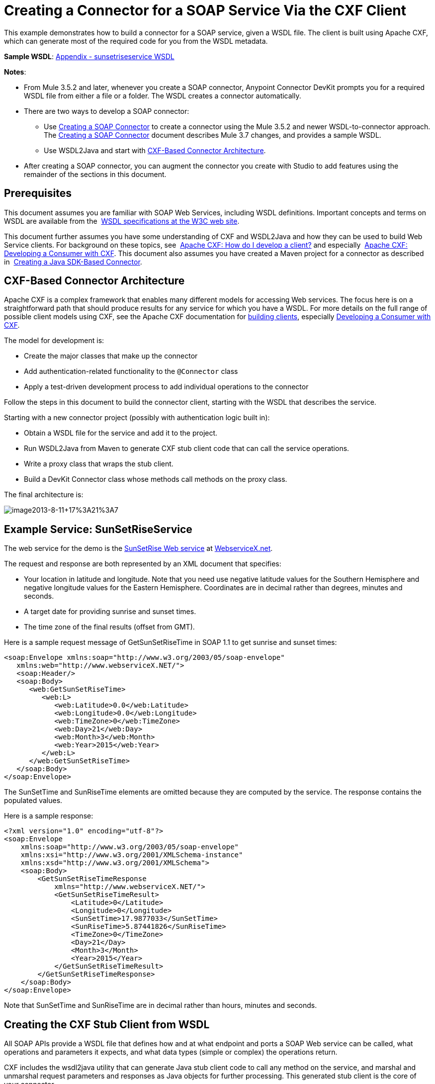 = Creating a Connector for a SOAP Service Via the CXF Client
:keywords: devkit, soap, cxf

This example demonstrates how to build a connector for a SOAP service, given a WSDL file. The client is built using Apache CXF, which can generate most of the required code for you from the WSDL metadata.  

*Sample WSDL*: <<Appendix - sunsetriseservice WSDL>>

*Notes*:

* From Mule 3.5.2 and later, whenever you create a SOAP connector, Anypoint Connector DevKit prompts you for a required WSDL file from either a file or a folder. The WSDL creates a connector automatically. 
* There are two ways to develop a SOAP connector:
** Use link:/docs/display/current/Creating+a+SOAP+Connector[Creating a SOAP Connector] to create a connector using the Mule 3.5.2 and newer WSDL-to-connector approach. The link:/docs/display/current/Creating+a+SOAP+Connector[Creating a SOAP Connector] document describes Mule 3.7 changes, and provides a sample WSDL.
** Use WSDL2Java and start with link:#CreatingaConnectorforaSOAPServiceViaCXFClient-CXFArchitecture[CXF-Based Connector Architecture].
* After creating a SOAP connector, you can augment the connector you create with Studio to add features using the remainder of the sections in this document.

== Prerequisites

This document assumes you are familiar with SOAP Web Services, including WSDL definitions. Important concepts and terms on WSDL are available from the  http://www.w3.org/TR/wsdl20/[WSDL specifications at the W3C web site]. 

This document further assumes you have some understanding of CXF and WSDL2Java and how they can be used to build Web Service clients. For background on these topics, see  http://cxf.apache.org/docs/how-do-i-develop-a-client.html[Apache CXF: How do I develop a client?] and especially  http://cxf.apache.org/docs/developing-a-consumer.html[Apache CXF: Developing a Consumer with CXF]. This document also assumes you have created a Maven project for a connector as described in  link:/docs/display/current/Creating+a+Java+SDK-Based+Connector[Creating a Java SDK-Based Connector].

== CXF-Based Connector Architecture

Apache CXF is a complex framework that enables many different models for accessing Web services. The focus here is on a straightforward path that should produce results for any service for which you have a WSDL. For more details on the full range of possible client models using CXF, see the Apache CXF documentation for http://cxf.apache.org/docs/how-do-i-develop-a-client.html[building clients], especially http://cxf.apache.org/docs/developing-a-consumer.html[Developing a Consumer with CXF].

The model for development is:

* Create the major classes that make up the connector
* Add authentication-related functionality to the `@Connector` class
* Apply a test-driven development process to add individual operations to the connector

Follow the steps in this document to build the connector client, starting with the WSDL that describes the service. 

Starting with a new connector project (possibly with authentication logic built in):

* Obtain a WSDL file for the service and add it to the project.
* Run WSDL2Java from Maven to generate CXF stub client code that can call the service operations.
* Write a proxy class that wraps the stub client.
* Build a DevKit Connector class whose methods call methods on the proxy class.

The final architecture is:

image:image2013-8-11+17%3A21%3A7.png[image2013-8-11+17%3A21%3A7]

== Example Service: SunSetRiseService

The web service for the demo is the http://www.webservicex.net/ws/WSDetails.aspx?WSID=65&CATID=12[SunSetRise Web service] at http://www.webservicex.net/[WebserviceX.net]. 

////
Example files are available in the attached link:/docs/download/attachments/122752418/CxfExampleFiles.zip?version=1&modificationDate=1421446819133[CxfExampleFiies.zip] file for the sections of this document that follow.
////

The request and response are both represented by an XML document that specifies:

* Your location in latitude and longitude. Note that you need use negative latitude values for the Southern Hemisphere and negative longitude values for the Eastern Hemisphere. Coordinates are in decimal rather than degrees, minutes and seconds.
* A target date for providing sunrise and sunset times.
* The time zone of the final results (offset from GMT).

Here is a sample request message of GetSunSetRiseTime in SOAP 1.1 to get sunrise and sunset times:

[source,xml]
----
<soap:Envelope xmlns:soap="http://www.w3.org/2003/05/soap-envelope"
   xmlns:web="http://www.webserviceX.NET/">
   <soap:Header/>
   <soap:Body>
      <web:GetSunSetRiseTime>
         <web:L>
            <web:Latitude>0.0</web:Latitude>
            <web:Longitude>0.0</web:Longitude>
            <web:TimeZone>0</web:TimeZone>
            <web:Day>21</web:Day>
            <web:Month>3</web:Month>
            <web:Year>2015</web:Year>
         </web:L>
      </web:GetSunSetRiseTime>
   </soap:Body>
</soap:Envelope>
----

The SunSetTime and SunRiseTime elements are omitted because they are computed by the service. The response contains the populated values.

Here is a sample response:

[source,xml,linenums]
----
<?xml version="1.0" encoding="utf-8"?>
<soap:Envelope
    xmlns:soap="http://www.w3.org/2003/05/soap-envelope"
    xmlns:xsi="http://www.w3.org/2001/XMLSchema-instance"
    xmlns:xsd="http://www.w3.org/2001/XMLSchema">
    <soap:Body>
        <GetSunSetRiseTimeResponse
            xmlns="http://www.webserviceX.NET/">
            <GetSunSetRiseTimeResult>
                <Latitude>0</Latitude>
                <Longitude>0</Longitude>
                <SunSetTime>17.9877033</SunSetTime>
                <SunRiseTime>5.87441826</SunRiseTime>
                <TimeZone>0</TimeZone>
                <Day>21</Day>
                <Month>3</Month>
                <Year>2015</Year>
            </GetSunSetRiseTimeResult>
        </GetSunSetRiseTimeResponse>
    </soap:Body>
</soap:Envelope>
----

Note that SunSetTime and SunRiseTime are in decimal rather than hours, minutes and seconds.

== Creating the CXF Stub Client from WSDL

All SOAP APIs provide a WSDL file that defines how and at what endpoint and ports a SOAP Web service can be called, what operations and parameters it expects, and what data types (simple or complex) the operations return.

CXF includes the wsdl2java utility that can generate Java stub client code to call any method on the service, and marshal and unmarshal request parameters and responses as Java objects for further processing. This generated stub client is the core of your connector.

The sections below describe the steps to create the stub client and add it to your project.

=== Preparations

You can access your WSDL from a URL or download locally to your computer. If you download to your computer, make sure you have all the files required to build your connector. 

See link:/docs/display/current/Setting+Up+API+Access[Setting Up Your API Access] for steps that may be required to gain access to other APIs, including how to get access to the WSDL file.

=== Step 1: Adding the WSDL File to Your Project

In your project, under `/src/main/resources`, create a subdirectory called `wsdl` and copy your WSDL there. 

For this example, copy the WSDL to `/src/main/resources/wsdl/sunsetriseservice.wsdl`.

*Note*: If you download your WSDL, make sure any required schema files are also local.

=== Step 2: Updating Your POM File

The default POM file (where Maven stores all instructions for the build) does not include properties, dependencies and Maven plugins specific to accessing SOAP using CXF. You must add these manually into your `pom.xml` file.

==== Adding WSDL and CXF Properties to the POM

The first block of code adds several properties to your POM. These identify the CXF version to use, set the package name, and specify the location of the WSDL in the project and in the connector JAR file.

*SOAP CXF Connector: Maven Properties*

[source,xml]
----
<!-- Maven should build the update site Zip file -->
<devkit.studio.package.skip>false</devkit.studio.package.skip>
 
<!--  CXF version info -->       
<cxf.version>2.5.9</cxf.version>
<cxf.version.boolean>2.6.0</cxf.version.boolean>
 
<!-- Package name, WSDL file path and location in the JAR -->
<connector.package>
    org.tutorial.sunsetrise.definition
</connector.package>
<connector.wsdl>
    ${basedir}/src/main/resources/wsdl/sunsetriseservice.wsdl
</connector.wsdl>
<connector.wsdlLocation>
    classpath:wsdl/sunsetriseservice.wsdl
</connector.wsdlLocation>
----

Add these elements within the `<properties>` element, and update `connector.wsdl` and `connector.wsdlLocation` to reflect the name of your WSDL file.  

==== Adding a Maven Dependency on CXF

The second POM update adds a dependency on the CXF module included in Mule:

*CXF Dependency*

[source,xml,linenums]
----
<dependency>
    <groupId>org.mule.modules</groupId>
    <artifactId>mule-module-cxf</artifactId>
    <version>${mule.version}</version>
    <scope>provided</scope>
  </dependency>
----

Copy and paste this block of code inside the `<dependencies>` tag, near the end of the file, alongside the other <dependency> elements that are already listed. You do not have to edit this block, just add it.

==== Adding a Maven Plugin for wsdl2java

The third POM update is a `wsdl2java` Maven plugin, that generates Java classes from the WSDL file. Paste this plugin element in the `<plugins>` element inside the `<build>` element. (Make sure you don't place it in the `<pluginManagement>` element.)

You do not have to edit this block, just add it.

*Wsdl2Java*

[source,xml,linenums]
----
<plugin>
    <groupId>org.apache.cxf</groupId>
    <artifactId>cxf-codegen-plugin</artifactId>
    <version>${cxf.version}</version>
    <executions>
        <execution>
            <!-- Note that validate phase is not the usual phase to
              run WSDL2Java. This is done because DevKit requires the
              class be generated so it can be used in generate-sources
              phase by DevKit. The DevKit generates code from annotations
              etc. and references the WSDL2Java generated output.  -->
            <phase>validate</phase>
            <goals>
                <goal>wsdl2java</goal>
            </goals>
            <configuration>
                <wsdlOptions>
                    <wsdlOption>
                        <!-- WSDL File Path -->
                        <wsdl>${connector.wsdl}</wsdl>
                        <!-- pick up the WSDL from within the JAR -->
                        <wsdlLocation>${connector.wsdlLocation}</wsdlLocation>
                        <autoNameResolution>true</autoNameResolution>
                        <extraargs>
                            <!-- Package Destination -->
                            <extraarg>-p</extraarg>
                            <!-- Name of the output package specified
                              that follows the -p argument to wsdl2java. -->
                            <extraarg>
                                ${connector.package}
                            </extraarg>
                                <!-- DataMapper compatibility requires that
                                boolean getters and setters follow naming
                                conventions for other getters and setters. -->
                            <extraarg>-xjc-Xbg</extraarg>
                            <extraarg>-xjc-Xcollection-setter-injector</extraarg>
                        </extraargs>
                    </wsdlOption>
                </wsdlOptions>
            </configuration>
        </execution>
    </executions>
    <dependencies>
        <!-- Boolean Getters -->
        <dependency>
            <groupId>org.apache.cxf.xjcplugins</groupId>
            <artifactId>cxf-xjc-boolean</artifactId>
            <version>${cxf.version.boolean}</version>
        </dependency>
        <!-- Collection Setters -->
        <dependency>
            <groupId>net.java.dev.vcc.thirdparty</groupId>
            <artifactId>collection-setter-injector</artifactId>
            <version>0.5.0-1</version>
        </dependency>
    </dependencies>
</plugin>
----

*Notes*:

* The `connector.package`, `connector.wsdl` and `connector.wsdlLocation` properties you added are referenced here.
* The xjc-Xbg argument is included to enable WSDL2Java to generate getters and setters that follow the naming convention of other Java bean getters and setters. This is required for compatibility with DataSense and DataMapper.
* The WSDL2Java code generation is performed during the Maven validate phase. The generated code from WSDL2Java is required in the generate-sources phase of the build process, where DevKit code generation references these sources. 

The following is the full `pom.xml` file contents with the required changes for this tutorial:

*Complete POM file*

[source,xml,linenums]
----
<project xmlns="http://maven.apache.org/POM/4.0.0" xmlns:xsi="http://www.w3.org/2001/XMLSchema-instance"
    xsi:schemaLocation="http://maven.apache.org/POM/4.0.0 http://maven.apache.org/xsd/maven-4.0.0.xsd">
    <modelVersion>4.0.0</modelVersion>
    <groupId>org.mule.modules</groupId>
    <artifactId>sunsetrise-connector</artifactId>
    <version>1.0.0-SNAPSHOT</version>
    <packaging>mule-module</packaging>
    <name>Mule Sunsetrise Anypoint Connector</name>
 
    <parent>
        <groupId>org.mule.tools.devkit</groupId>
        <artifactId>mule-devkit-parent</artifactId>
        <version>3.6.0</version>
    </parent>
    <properties>
        <cxf.version.boolean>2.6.0</cxf.version.boolean>
        <!-- WSDL file path and location in the JAR -->
        <connector.wsdl>
            ${basedir}/src/main/resources/wsdl/sunsetriseservice.wsdl
        </connector.wsdl>
        <connector.wsdlLocation>
            classpath:wsdl/sunsetriseservice.wsdl
        </connector.wsdlLocation>
        <connector.package>
            org.tutorial.sunsetrise.definition
        </connector.package>
        <category>Community</category>
        <licensePath>LICENSE.md</licensePath>
        <devkit.studio.package.skip>false</devkit.studio.package.skip>
    </properties>
    <build>
        <plugins>
            <plugin>
                <groupId>org.codehaus.mojo</groupId>
                <artifactId>build-helper-maven-plugin</artifactId>
                <version>1.7</version>
                <executions>
                    <execution>
                        <id>add-source</id>
                        <phase>generate-sources</phase>
                        <goals>
                            <goal>add-source</goal>
                        </goals>
                        <configuration>
                            <sources>
                                <source>${basedir}/target/generated-sources/cxf</source>
                            </sources>
                        </configuration>
                    </execution>
                </executions>
            </plugin>
            <!-- CXF Code generation -->
            <plugin>
                <groupId>org.apache.cxf</groupId>
                <artifactId>cxf-codegen-plugin</artifactId>
                <version>${cxf.version}</version>
                <executions>
                    <execution>
                        <phase>validate</phase> <!-- This is so it work with the Devkit -->
                        <goals>
                            <goal>wsdl2java</goal>
                        </goals>
                        <configuration>
                            <wsdlOptions>
                                <wsdlOption>
                                    <!-- WSDL File Path -->
                                    <wsdl>${connector.wsdl}</wsdl>
                                    <!-- Pick up the WSDL from within the JAR -->
                                    <wsdlLocation>${connector.wsdlLocation}</wsdlLocation>
                                    <autoNameResolution>true</autoNameResolution>
                                    <extendedSoapHeaders>false</extendedSoapHeaders>
                                    <extraargs>
                                        <!-- For DataMapper compatibility, force
                                     boolean getters and setters to follow
                                     naming convention for other getters and
                                     setters. -->
                                        <extraarg>-xjc-Xbg</extraarg>
                                        <extraarg>-xjc-Xcollection-setter-injector</extraarg>
                                        <extraarg>-p</extraarg>
                                        <extraarg>${connector.package}</extraarg>
                                    </extraargs>
                                </wsdlOption>
                            </wsdlOptions>
                        </configuration>
                    </execution>
                </executions>
                <dependencies>
                    <!-- Boolean Getters -->
                    <dependency>
                        <groupId>org.apache.cxf.xjcplugins</groupId>
                        <artifactId>cxf-xjc-boolean</artifactId>
                        <version>${cxf.version.boolean}</version>
                    </dependency>
                    <!-- Collection Setters -->
                    <dependency>
                        <groupId>net.java.dev.vcc.thirdparty</groupId>
                        <artifactId>collection-setter-injector</artifactId>
                        <version>0.5.0-1</version>
                    </dependency>
                </dependencies>
            </plugin>
        </plugins>
    </build>
    <dependencies>
        <dependency>
            <groupId>org.mule.modules</groupId>
            <artifactId>mule-module-cxf</artifactId>
            <version>${mule.version}</version>
            <scope>provided</scope>
        </dependency>
    </dependencies>
    <repositories>
        <repository>
            <id>mulesoft-releases</id>
            <name>MuleSoft Releases Repository</name>
            <url>http://repository.mulesoft.org/releases/</url>
            <layout>default</layout>
        </repository>
        <repository>
            <id>mulesoft-snapshots</id>
            <name>MuleSoft Snapshots Repository</name>
            <url>http://repository.mulesoft.org/snapshots/</url>
            <layout>default</layout>
        </repository>
    </repositories>
</project>
----

=== Step 3: Rebuilding the Project with New Dependencies

Now that your POM file includes these additions, you need to perform a clean build and install of your project. 

You can run the following Maven command on the command line, from the directory where the project exists:

[source]
----
mvn clean install
----

This command invokes Maven with two goals:

* `clean` - Tells Maven to wipe out all previous build contents
* `install` - Tells Maven to use WSDL2Java to generate the CXF client code; compile all the code for the project; run any defined tests, package the compiled code as an Eclipse update site, and install it in the local Maven repository. (Any failure during this process, such as a failed build or test, stops Maven from attempting subsequent goals.)

For more details on this process, see http://maven.apache.org/guides/introduction/introduction-to-the-lifecycle.html[Introduction to the Build Lifecycle] at the Apache Maven project.

Your preferred IDE should include support for this process as well. For example, in Eclipse you can select the project, then invoke *Run as* > *Maven Build.*

When the build completes, the files that Maven generates using `wsdl2java` are in the folder `target/generated-sources/cxf:`                                                                    
image:SunsetFiles.png[SunsetFiles]

==== Adding the Generated Source Folder to the IDE Build Path

[NOTE]
If the `target/generate-sources/cxf` source folder generated in the previous step is not present in your build path, follow the steps below.

You must add the `target/generated-sources/cxf` folder from the previous step to the build path as recognized by your IDE.

. Import or re-import your Maven project to your IDE, as described in "Importing a Maven Project into Eclipse/Mule Studio" in link:/docs/display/current/Creating+a+Java+SDK-Based+Connector[Creating a Java SDK-Based Connector].
. Look for the folder `target/generated-sources/cxf`.
. Right-click the folder name, then select *Build Path* > *Use as Source Folder*.
+
image:SOAP1.png[SOAP1]

This tells your IDE that this folder should by default be treated as part of the source code. 

[NOTE]
In general, you should not modify these generated classes, because every time wsdl2java is run, these files are recreated. If the service definition changes, update the local WSDL, then run `mvn clean` before your next build.

=== Understanding the Stub Client Code Generated by WSDL2Java

The Java source files generated correspond to the service as described by the contents of the WSDL.

The WSDL describes a service,  accessible via several ports (or endpoints). Each port supports a specific protocol and exposes a set of operations for the service. Each operation accepts and returns objects (in XML format), of types also defined in the WSDL. 

The generated code from WSDL2Java provides a Java stub client implementation for the Web service. Classes and interfaces defined in the generated code correspond to the service, ports, operations, and types defined in the WSDL. 

For this example, the most interesting generated code is: 

* `SunSetRiseService` class – The top-level class, corresponding to the service
* `SunSetRiseServiceSoap` interface – Exposes an interface that describes the `getSunSetRiseTime()` method, which corresponds to the operation available on the SOAP port.

Once you have these, it takes only a few lines of code to call any operation on the service:

* Instantiate the service and the port
* Call operations against the port object, using the type classes to create arguments and responses as Java objects

[NOTE]
====
*CXF and JAX-WS Web Service Annotations*

The generated stub client code makes extensive use of JAX-WS annotations, and can thus be a bit difficult to decipher completely. Fortunately, you do not need to understand the details of this generated code to use it. For details about the individual annotations used, see http://cxf.apache.org/docs/developing-a-service.html#DevelopingaService-AnnotatingtheCode[Apache CXF: Developing a Service].
====

Also important is class  `LatLonDate`, the entity class that defines the object used to pass latitude/longitude/date data to and return it from the `getSunSetRiseTime()` operation. 

== Creating the SOAP Proxy Class

Now, build the proxy class that calls the stub client. This class is produced by hand-coding; DevKit does not generate any of this for you.

=== Creating the Proxy Client Class Definition

Here you create a class of your own – for this example, in package `org.tutorial.sunsetrise.client`, create class `SunSetRiseProxyClient`. 

First, add the following imports:

[source,java]
----
import java.net.URL;
import org.mule.api.ConnectionException;
import org.mule.api.ConnectionExceptionCode;
import org.tutorial.sunsetrise.definition.SunSetRiseService;
import org.tutorial.sunsetrise.definition.SunSetRiseServiceSoap;
import org.tutorial.sunsetrise.definition.LatLonDate;
----

Then, add the following code to the class definition, that creates the service and port instances:

[source,java]
----
public class SunSetRiseProxyClient {
        private SunSetRiseServiceSoap port;
        public SunSetRiseProxyClient() {}
        public void initialize() throws ConnectionException {
            SunSetRiseService svc;
            // Pick up the WSDL from the location in the JAR       
            URL url= SunSetRiseService.class.getClassLoader().getResource("wsdl/sunsetriseservice.wsdl");
            svc = new SunSetRiseService(url);
             
            port = svc.getSunSetRiseServiceSoap();
             
            // Configure Authentication headers here, if the service uses them.
            // Add parameters as needed to initialize() to pass them 
            // in from your connector
        }
 
/* Add operations here */      
}
----

The `initialize()` method, which creates the port instance used to call methods on the stub client, is ultimately called from the `@Connect` method of the `@Connector` class.

[NOTE]
====
*Authentication in the Proxy Client Class*

This example does not include any authentication. The API at WebserviceX.net used in this sample does not require authentication. It does use the connection management annotations which provide for multi-tenancy support.

In a connector that does support authentication, the proxy class is responsible for providing any authentication-related logic that wraps around the CXF stub class. For example, the proxy client class may have to add headers or additional URL parameters to the request, to pass any tokens or credentials. The `@Connector` class should have properties that hold credentials that are then passed to the proxy client instance.

The different authentication methods are discussed in link:/docs/display/current/Authentication+Methods[Authentication Methods]; find your authentication method and refer to the examples for guidance on how to add authentication handling in the proxy client.
====

== Preparing the `@Connector` Class

The main `@Connector` class wraps the client logic class created in the previous step and includes the annotations needed for a Mule Connector. It defines the methods for operations that your connector  exposes in Mule.  

The skeleton `@Connector` class created from the DevKit Maven archetype is the starting point for this work.

*SunsetRiseConnector.java – as generated by DevKit*

[source,java]
----
/**
 * (c) 2003-2014 MuleSoft, Inc. The software in this package is published under the terms of the CPAL v1.0 license,
 * a copy of which has been included with this distribution in the LICENSE.md file.
 */
 
package org.mule.modules.sunsetrise;
import org.mule.api.annotations.ConnectionStrategy;
import org.mule.api.annotations.Connector;
import org.mule.api.annotations.Processor;
import org.mule.api.annotations.param.Default;
import org.mule.modules.sunsetrise.api.LatLonDate;
import org.mule.modules.sunsetrise.strategy.ConnectorConnectionStrategy;
 
/**
 * Anypoint Connector
 *
 * No description available
 *
 * @author MuleSoft, Inc.
 *
 */
@Connector(name = "sunsetrise", friendlyName = "Sunsetrise", schemaVersion = "1.0")
public class SunsetriseConnector {
    /**
     * Connection Strategy
     */
    @ConnectionStrategy
    ConnectorConnectionStrategy connectionStrategy;
     
    /**
     * Get Sunset and Sunrise time for any location in the world<br>
     * <b>Longitude:</b>Positive in Western Hemisphere,Negative in Eastern Hemisphere<br>
     * <b>Latitude:</b>Positive in Northern Hemisphere,Negative in Southern Hemisphere
     *
     * {@sample.xml ../../../doc/sunsetrise-connector.xml.sample sunsetrise:get-sun-set-rise-time}
     *
     * @param in Location to use in the request
     * @return the Location with the sunset and sunrise time.
     */
    @Processor(friendlyName = "Sunset and Sunrise Times")
    public LatLonDate getSunSetRiseTime(
        @Default("#[payload]")
        LatLonDate in) {
        return connectionStrategy.getClient().getSunSetRiseTime(in);
    }
    public ConnectorConnectionStrategy getConnectionStrategy() {
        return connectionStrategy;
    }
    public void setConnectionStrategy(ConnectorConnectionStrategy connectionStrategy) {
        this.connectionStrategy = connectionStrategy;
    }
}
----

== Connection Strategy Class

In Mule 3.6 and later, connectors now use a connection strategy. In previous Mule versions, a connection strategy could only be added by inheritance, which made coding more difficult and caused extensibility problems when new DevKit features appeared. The new connection strategy features solve these issues.

[source,java]
----
/**
 * (c) 2003-2014 MuleSoft, Inc. The software in this package is published under the terms of the CPAL v1.0 license,
 * a copy of which has been included with this distribution in the LICENSE.md file.
 */
package org.mule.modules.sunsetrise.strategy;
import org.mule.api.ConnectionException;
import org.mule.api.annotations.Connect;
import org.mule.api.annotations.ConnectionIdentifier;
import org.mule.api.annotations.Disconnect;
import org.mule.api.annotations.TestConnectivity;
import org.mule.api.annotations.ValidateConnection;
import org.mule.api.annotations.components.ConnectionManagement;
import org.mule.api.annotations.param.ConnectionKey;
import org.mule.modules.sunsetrise.api.SunSetRiseProxyClient;
/**
 * Connection Management Strategy
 *
 * @author MuleSoft, Inc.
 */
@ConnectionManagement(configElementName = "config-type", friendlyName = "Connection Managament type strategy")
public class ConnectorConnectionStrategy {
    private SunSetRiseProxyClient client;
    /**
     * Connect
     *
     * @param username
     *            A username. We need a connection key to use connection manager, even if we don't use it internally.
     * @throws ConnectionException
     */
    @Connect
    @TestConnectivity
    public void connect(@ConnectionKey String username)
            throws ConnectionException {
        client = new SunSetRiseProxyClient();
        client.initialize();
    }
    /**
     * Disconnect
     */
    @Disconnect
    public void disconnect() {
        client = null;
    }
    /**
     * Are we connected?
     */
    @ValidateConnection
    public boolean isConnected() {
        return client != null;
    }
    /**
     * Are we connected?
     */
    @ConnectionIdentifier
    public String connectionId() {
        return "001";
    }
    public SunSetRiseProxyClient getClient() {
        return client;
    }
}
----

== Adding an Operation to the Connector

Adding an operation to the connector requires the following steps:

* Import any entity classes referenced in the operation
* Add a method for the operation in the proxy class that calls the stub client
* Add a `@Processor` method in the `@Connector` class that calls the new proxy class method
* Add any required Javadoc (including XML snippets) to the `@Processor` method 

You may also have to add `@Configurable` properties to the connector, depending on your situation.  

*Note*: @Configurable is deprecated in Mule 3.7.

Finally, you should add unit tests to validate the behavior of the operation on a variety of inputs and failure situations.

[NOTE]
====
*Apply a Test-Driven Approach*

Based on MuleSoft experience, most successful connector implementation projects follow a cycle similar to test-driven development when building out operations on a connector:

* Determine detailed requirements for the operation – entities (POJOs or Maps with specific content) that it can accept as input or return as responses; any edge cases like invalid values, values of the wrong type, and so on; and what exceptions the operation may raise
* Implement JUnit tests that cover those requirements
* Implement enough of your operation to pass those tests, including creating new entity classes and exceptions
* Update your `@Connector` class and other code with the comments that populate the Javadoc related to the operation

Iterate until you cover all the scenarios covered in your requirements for a given operation. Then use the same cycle to implement each operation, until your connector functionality is complete.

If your client library is well-documented, the expected behaviors for operations should be clear, and you may be able to get away with less unit testing for edge cases and certain exceptional situations – but bear in mind that your connector is only as reliable as the Java client you based it on.

You may ask, "When do I try my connector in Studio?" It is useful, as well as gratifying, to manually test each operation as you go, in addition to the automated JUnit tests. Testing each operation allows you to:

* See basic operation functionality in action as you work on it, which gives you a sense of progress
* See how the connector appears in the Studio UI, something the automated unit tests cannot show you. For example, text from the Javadoc comments is used to populate tooltips for the fields in the dialog boxes in the connector

Manual testing provides the opportunity to polish the appearance of the connector, improve the experience with sensible defaults, and so on. 

However, this does not diminish the value of the test-driven approach. Many connector development projects have bogged down or produced hard-to-use connectors because of a failure to define tests as you define the operations, which it seems like (and is) more work up front, but does pay off – you get a better result, faster.
====

=== Adding a Proxy Class Method for the Operation

For each operation you plan to expose on the final connector, add a method to the proxy class that calls the corresponding method on the stub client. The stub client exposes all methods described in the WSDL; if you do not want to expose all operations of the service in your connector, simply omit the unneeded operations from the proxy client and `@Connector` class.

For this example, update class `SunSetRiseProxyClient` to expose the `getSunSetRiseTime()` operation, which uses instances of `org.tutorial.sunsetrise.definition.LatLonDate` as both parameter and return value. Import `LatLonDate` into the proxy class definition.

[source,java]
----
// Add to imports
import org.tutorial.sunsetrise.definition.LatLonDate;
 
....
 
// Add proxy class method for getSunSetRiseTime() operation
 
    public LatLonDate getSunSetRiseTime(LatLonDate in) {
    // One could do some pre-call validation here on the input parameter etc.
        return port.getSunSetRiseTime(in);
    }
----

The complete code for  `SunSetRiseProxyClient` is shown below.

*Show source*

[source,java]
----
package org.tutorial.sunsetrise.client;
import java.net.MalformedURLException;
import java.net.URL;
import org.mule.api.ConnectionException;
import org.mule.api.ConnectionExceptionCode;
import org.tutorial.sunsetrise.definition.SunSetRiseService;
import org.tutorial.sunsetrise.definition.SunSetRiseServiceSoap;
import org.tutorial.sunsetrise.definition.LatLonDate;
public class SunSetRiseProxyClient {
     
        private SunSetRiseServiceSoap port;
         
        public SunSetRiseProxyClient() {}
         
        public void initialize(String wsdlLocation) throws ConnectionException {
            SunSetRiseService svc;
             
            try {
                svc = new SunSetRiseService(new URL(wsdlLocation));
            } catch (MalformedURLException e) {
                // This is an Exception used by Mule at Connection Time
                throw new ConnectionException(ConnectionExceptionCode.UNKNOWN,
                     "", "The URL of the WSDL location is malformed");
            }
             
            port = svc.getSunSetRiseServiceSoap();
             
            // In here, configure Authentication headers if the service uses them.
 
        }
        public LatLonDate getSunSetRiseTime(LatLonDate in) {
            return port.getSunSetRiseTime(in);
        }
         
}
----

=== Adding `@Processor` Method to `@Connector` Class

In the `@Connector` class, you must:

* Import any entity classes needed for the operation
* Add a `@Processor` method for the operation that calls the operation's method on the proxy client class

For this example, import the `LatLonDate` class:

[source,java]
----
import org.tutorial.sunsetrise.definition.LatLonDate;
----

Then add the  `getSunSetRiseTime()` method as shown below:

[source,java]
----
/**
     * Custom processor
     *
     * {@sample.xml ../../../doc/sunsetrise-connector.xml.sample sunsetrise-connector:get-sunset-rise-time}
     *
     * @param in A LatLonDate object, with latitude, longitude, month, 
     * date, and year initialized. Defaults to the payload.
     * @return Latitude, Longitude, Date, Sunrise and Sunset times, 
     * and a Timezone value in a LatLonDate
     */
    @Processor
    public LatLonDate getSunSetRiseTime(
        @Default("#[payload]")
        LatLonDate in) {
        return connectionStrategy.getClient().getSunSetRiseTime(in);
    }
----

*Note*: The use of the `@Optional` and `@Default` annotations specify that if no argument is specified, the operation should take the payload as its argument.

The parameters to the `@Processor` method are automatically exposed in the property dialog for the connector as operation parameters, with the tooltips determined by the corresponding `@param` comments.

=== Adding XML Configuration Examples for Javadoc

DevKit enforces JavaDoc documentation of your methods. One of the things you must add is an XML sample of the inputs required by each connector method. link:/docs/display/current/Annotation+Reference[Learn more about Javadoc annotations for DevKit].

In the `@Connector` class source code, the following comment text links the method to its required XML sample – the path is to the *doc* folder in your Studio project, not in a file system:

[source,java]
----
* {@sample.xml ../../../doc/sunsetrise-connector.xml.sample sunsetrise:get-sunset-rise-time}
----

The sample code snippets file are in the *doc* folder in the DevKit generated project. 

DevKit created this file, but you need to populate it with example Mule XML configurations for each operation. For this example, add the following to the file to document the `getSunSetRiseTime()` operation:

[source,xml]
----
<!-- BEGIN_INCLUDE(sunsetrise-connector:get-sun-set-rise-time) -->
<sunsetrise:get-sun-set-rise-time latitude="40.4" longitude="32.25" month="7" day="12" year="2015" />
<!-- END_INCLUDE(sunsetrise-connector:get-sun-set-rise-time) -->
----

When you build the JavaDoc, the sample above is inserted into the documentation.

See link:/docs/display/current/Connector+Reference+Documentation[Creating DevKit Connector Documentation] for full information on filling in the JavaDoc for your connector.

== Putting It All Together

You can build and test your connector once you have completed at least the following tasks:

* Created a connector from a WSDL as described in link:#CreatingaConnectorforaSOAPServiceViaCXFClient-CreateSOAPConnector[Creating a SOAP Connector].
* Created the stub client with wsdl2java and Maven
* Created the proxy client class with an initialize method and at least one operation
* Added a `@Processor` method on the `@Connector` class that calls the operation
* Provided the required documentation and unit tests

See link:/docs/display/current/Installing+and+Testing+Your+Connector+in+Studio[Installing and Testing Your Connector] for the steps to follow in order to build your connector and install it into Studio.

After you complete this process, the SunSetRise connector is in the palette.

You can build a simple flow to demo the connector, as shown below.

[tabs]
------
[tab,title="STUDIO Visual Editor"]
....

image:SunsetRiseFlow.png[SunsetRiseFlow]

image:studio-config.png[studio-config]

....
[tab,title="XML Editor"]
....

[source,xml]
----
<mule xmlns:json="http://www.mulesoft.org/schema/mule/json" xmlns:sunsetrise="http://www.mulesoft.org/schema/mule/sunsetrise" xmlns:http="http://www.mulesoft.org/schema/mule/http" xmlns="http://www.mulesoft.org/schema/mule/core" xmlns:doc="http://www.mulesoft.org/schema/mule/documentation"
    xmlns:spring="http://www.springframework.org/schema/beans" version="EE-3.6.0"
    xmlns:xsi="http://www.w3.org/2001/XMLSchema-instance"
    xsi:schemaLocation="http://www.springframework.org/schema/beans http://www.springframework.org/schema/beans/spring-beans-current.xsd
http://www.mulesoft.org/schema/mule/core http://www.mulesoft.org/schema/mule/core/current/mule.xsd
http://www.mulesoft.org/schema/mule/http http://www.mulesoft.org/schema/mule/http/current/mule-http.xsd
http://www.mulesoft.org/schema/mule/sunsetrise http://www.mulesoft.org/schema/mule/sunsetrise/current/mule-sunsetrise.xsd
http://www.mulesoft.org/schema/mule/json http://www.mulesoft.org/schema/mule/json/current/mule-json.xsd">
    <http:listener-config name="HTTP_Listener_Configuration" host="0.0.0.0" port="8081" doc:name="HTTP Listener Configuration"/>
    <sunsetrise:config-type name="SunsetriseConfig" username="foo" doc:name="Sunsetrise: Connection Managament type strategy"/>
    <flow name="mule-sunsetFlow">
        <http:listener config-ref="HTTP_Listener_Configuration" path="/" doc:name="HTTP"/>
        <sunsetrise:get-sun-set-rise-time config-ref="SunsetriseConfig" doc:name="Sunsetrise">
            <sunsetrise:in latitude="15" sunRiseTime="0.0" day="12" longitude="0" month="12" sunSetTime="0.0" timeZone="0" year="2015"/>
        </sunsetrise:get-sun-set-rise-time>
        <json:object-to-json-transformer doc:name="Object to JSON"/>
    </flow>
</mule>
----

....
------
== Next Steps

Once you get through the process above, you have a working SOAP CXF connector. You can:

* Add more operations using the same process
* Check out some of the other link:/docs/display/current/Anypoint+Connector+Examples[examples]
* Example files are available in the attached link:/docs/download/attachments/122752418/CxfExampleFiles.zip?version=1&modificationDate=1421446819133[CxfExampleFiies.zip] file for the WSDL2Java sections of this document

== Appendix - sunsetriseservice WSDL

[source,xml]
----
<?xml version="1.0" encoding="utf-8"?>
<wsdl:definitions xmlns:tm="http://microsoft.com/wsdl/mime/textMatching/" xmlns:soapenc="http://schemas.xmlsoap.org/soap/encoding/" xmlns:mime="http://schemas.xmlsoap.org/wsdl/mime/" xmlns:tns="http://www.webserviceX.NET/" xmlns:soap="http://schemas.xmlsoap.org/wsdl/soap/" xmlns:s="http://www.w3.org/2001/XMLSchema" xmlns:soap12="http://schemas.xmlsoap.org/wsdl/soap12/" xmlns:http="http://schemas.xmlsoap.org/wsdl/http/" targetNamespace="http://www.webserviceX.NET/" xmlns:wsdl="http://schemas.xmlsoap.org/wsdl/">
  <wsdl:types>
    <s:schema elementFormDefault="qualified" targetNamespace="http://www.webserviceX.NET/">
      <s:element name="GetSunSetRiseTime">
        <s:complexType>
          <s:sequence>
            <s:element minOccurs="1" maxOccurs="1" name="L" type="tns:LatLonDate" />
          </s:sequence>
        </s:complexType>
      </s:element>
      <s:complexType name="LatLonDate">
        <s:sequence>
          <s:element minOccurs="1" maxOccurs="1" name="Latitude" type="s:float" />
          <s:element minOccurs="1" maxOccurs="1" name="Longitude" type="s:float" />
          <s:element minOccurs="1" maxOccurs="1" name="SunSetTime" type="s:float" />
          <s:element minOccurs="1" maxOccurs="1" name="SunRiseTime" type="s:float" />
          <s:element minOccurs="1" maxOccurs="1" name="TimeZone" type="s:int" />
          <s:element minOccurs="1" maxOccurs="1" name="Day" type="s:int" />
          <s:element minOccurs="1" maxOccurs="1" name="Month" type="s:int" />
          <s:element minOccurs="1" maxOccurs="1" name="Year" type="s:int" />
        </s:sequence>
      </s:complexType>
      <s:element name="GetSunSetRiseTimeResponse">
        <s:complexType>
          <s:sequence>
            <s:element minOccurs="1" maxOccurs="1" name="GetSunSetRiseTimeResult" type="tns:LatLonDate" />
          </s:sequence>
        </s:complexType>
      </s:element>
    </s:schema>
  </wsdl:types>
  <wsdl:message name="GetSunSetRiseTimeSoapIn">
    <wsdl:part name="parameters" element="tns:GetSunSetRiseTime" />
  </wsdl:message>
  <wsdl:message name="GetSunSetRiseTimeSoapOut">
    <wsdl:part name="parameters" element="tns:GetSunSetRiseTimeResponse" />
  </wsdl:message>
  <wsdl:portType name="SunSetRiseServiceSoap">
    <wsdl:operation name="GetSunSetRiseTime">
      <wsdl:documentation xmlns:wsdl="http://schemas.xmlsoap.org/wsdl/">Get Sunset and Sunrise time for any location in the world&lt;br&gt;&lt;b&gt;Longitude:&lt;/b&gt;Positive in Western Hemisphere,Negative in Eastern Hemisphere&lt;br&gt;&lt;b&gt;Latitude:&lt;/b&gt;Positive in Northern Hemisphere,Negative in Southern Hemisphere</wsdl:documentation>
      <wsdl:input message="tns:GetSunSetRiseTimeSoapIn" />
      <wsdl:output message="tns:GetSunSetRiseTimeSoapOut" />
    </wsdl:operation>
  </wsdl:portType>
  <wsdl:portType name="SunSetRiseServiceHttpGet" />
  <wsdl:portType name="SunSetRiseServiceHttpPost" />
  <wsdl:binding name="SunSetRiseServiceSoap" type="tns:SunSetRiseServiceSoap">
    <soap:binding transport="http://schemas.xmlsoap.org/soap/http" />
    <wsdl:operation name="GetSunSetRiseTime">
      <soap:operation soapAction="http://www.webserviceX.NET/GetSunSetRiseTime" style="document" />
      <wsdl:input>
        <soap:body use="literal" />
      </wsdl:input>
      <wsdl:output>
        <soap:body use="literal" />
      </wsdl:output>
    </wsdl:operation>
  </wsdl:binding>
  <wsdl:binding name="SunSetRiseServiceSoap12" type="tns:SunSetRiseServiceSoap">
    <soap12:binding transport="http://schemas.xmlsoap.org/soap/http" />
    <wsdl:operation name="GetSunSetRiseTime">
      <soap12:operation soapAction="http://www.webserviceX.NET/GetSunSetRiseTime" style="document" />
      <wsdl:input>
        <soap12:body use="literal" />
      </wsdl:input>
      <wsdl:output>
        <soap12:body use="literal" />
      </wsdl:output>
    </wsdl:operation>
  </wsdl:binding>
  <wsdl:binding name="SunSetRiseServiceHttpGet" type="tns:SunSetRiseServiceHttpGet">
    <http:binding verb="GET" />
  </wsdl:binding>
  <wsdl:binding name="SunSetRiseServiceHttpPost" type="tns:SunSetRiseServiceHttpPost">
    <http:binding verb="POST" />
  </wsdl:binding>
  <wsdl:service name="SunSetRiseService">
    <wsdl:port name="SunSetRiseServiceSoap" binding="tns:SunSetRiseServiceSoap">
      <soap:address location="http://www.webservicex.net/sunsetriseservice.asmx" />
    </wsdl:port>
    <wsdl:port name="SunSetRiseServiceSoap12" binding="tns:SunSetRiseServiceSoap12">
      <soap12:address location="http://www.webservicex.net/sunsetriseservice.asmx" />
    </wsdl:port>
    <wsdl:port name="SunSetRiseServiceHttpGet" binding="tns:SunSetRiseServiceHttpGet">
      <http:address location="http://www.webservicex.net/sunsetriseservice.asmx" />
    </wsdl:port>
    <wsdl:port name="SunSetRiseServiceHttpPost" binding="tns:SunSetRiseServiceHttpPost">
      <http:address location="http://www.webservicex.net/sunsetriseservice.asmx" />
    </wsdl:port>
  </wsdl:service>
</wsdl:definitions>
----
